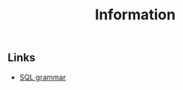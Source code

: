 #+COMMENT: -*- ispell-local-dictionary: "american" -*-
#+LANGUAGE: en
#+TITLE: Information

** Links
- [[http://savage.net.au/SQL/][SQL grammar]]


